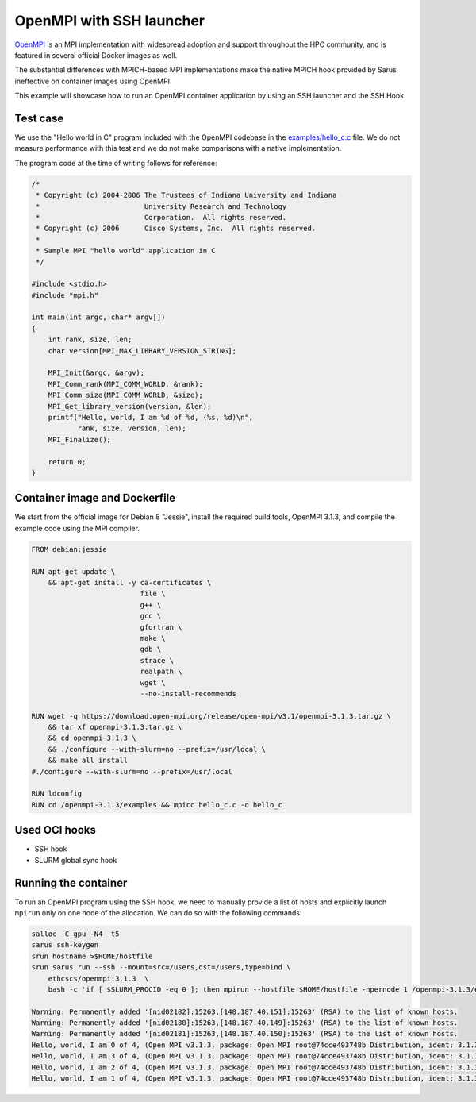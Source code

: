 .. _openmpi-ssh:

OpenMPI with SSH launcher
*************************

`OpenMPI <https://www.open-mpi.org/>`_ is an MPI implementation with widespread
adoption and support throughout the HPC community, and is featured in several
official Docker images as well.

The substantial differences with MPICH-based MPI implementations make the native
MPICH hook provided by Sarus ineffective on container images using OpenMPI.

This example will showcase how to run an OpenMPI container application by using
an SSH launcher and the SSH Hook.

Test case
=========
We use the "Hello world in C" program included with the OpenMPI codebase in the
`examples/hello_c.c
<https://github.com/open-mpi/ompi/blob/master/examples/hello_c.c>`_ file.
We do not measure performance with this test and we do not make comparisons with
a native implementation.

The program code at the time of writing follows for reference:

.. code-block:: cpp

   /*
    * Copyright (c) 2004-2006 The Trustees of Indiana University and Indiana
    *                         University Research and Technology
    *                         Corporation.  All rights reserved.
    * Copyright (c) 2006      Cisco Systems, Inc.  All rights reserved.
    *
    * Sample MPI "hello world" application in C
    */

   #include <stdio.h>
   #include "mpi.h"

   int main(int argc, char* argv[])
   {
       int rank, size, len;
       char version[MPI_MAX_LIBRARY_VERSION_STRING];

       MPI_Init(&argc, &argv);
       MPI_Comm_rank(MPI_COMM_WORLD, &rank);
       MPI_Comm_size(MPI_COMM_WORLD, &size);
       MPI_Get_library_version(version, &len);
       printf("Hello, world, I am %d of %d, (%s, %d)\n",
              rank, size, version, len);
       MPI_Finalize();

       return 0;
   }

Container image and Dockerfile
==============================
We start from the official image for Debian 8 "Jessie", install the required build
tools, OpenMPI 3.1.3, and compile the example code using the MPI compiler.

.. code-block:: docker

   FROM debian:jessie

   RUN apt-get update \
       && apt-get install -y ca-certificates \
                             file \
                             g++ \
                             gcc \
                             gfortran \
                             make \
                             gdb \
                             strace \
                             realpath \
                             wget \
                             --no-install-recommends

   RUN wget -q https://download.open-mpi.org/release/open-mpi/v3.1/openmpi-3.1.3.tar.gz \
       && tar xf openmpi-3.1.3.tar.gz \
       && cd openmpi-3.1.3 \
       && ./configure --with-slurm=no --prefix=/usr/local \
       && make all install
   #./configure --with-slurm=no --prefix=/usr/local

   RUN ldconfig
   RUN cd /openmpi-3.1.3/examples && mpicc hello_c.c -o hello_c

Used OCI hooks
==============
* SSH hook
* SLURM global sync hook

Running the container
=====================
To run an OpenMPI program using the SSH hook, we need to manually provide a list
of hosts and explicitly launch ``mpirun`` only on one node of the allocation.
We can do so with the following commands:

.. code-block:: bash

   salloc -C gpu -N4 -t5
   sarus ssh-keygen
   srun hostname >$HOME/hostfile
   srun sarus run --ssh --mount=src=/users,dst=/users,type=bind \
       ethcscs/openmpi:3.1.3  \
       bash -c 'if [ $SLURM_PROCID -eq 0 ]; then mpirun --hostfile $HOME/hostfile -npernode 1 /openmpi-3.1.3/examples/hello_c; else sleep infinity; fi'

   Warning: Permanently added '[nid02182]:15263,[148.187.40.151]:15263' (RSA) to the list of known hosts.
   Warning: Permanently added '[nid02180]:15263,[148.187.40.149]:15263' (RSA) to the list of known hosts.
   Warning: Permanently added '[nid02181]:15263,[148.187.40.150]:15263' (RSA) to the list of known hosts.
   Hello, world, I am 0 of 4, (Open MPI v3.1.3, package: Open MPI root@74cce493748b Distribution, ident: 3.1.3, repo rev: v3.1.3, Oct 29, 2018, 112)
   Hello, world, I am 3 of 4, (Open MPI v3.1.3, package: Open MPI root@74cce493748b Distribution, ident: 3.1.3, repo rev: v3.1.3, Oct 29, 2018, 112)
   Hello, world, I am 2 of 4, (Open MPI v3.1.3, package: Open MPI root@74cce493748b Distribution, ident: 3.1.3, repo rev: v3.1.3, Oct 29, 2018, 112)
   Hello, world, I am 1 of 4, (Open MPI v3.1.3, package: Open MPI root@74cce493748b Distribution, ident: 3.1.3, repo rev: v3.1.3, Oct 29, 2018, 112)
